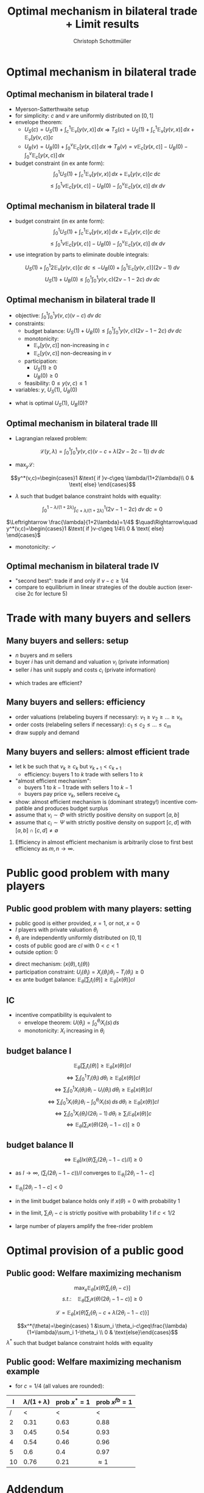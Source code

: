 #+TITLE:    Optimal mechanism in bilateral trade + Limit results
#+AUTHOR:    Christoph Schottmüller
#+EMAIL:     christoph@worknotebook.home
#+DATE:      
#+DESCRIPTION:
#+KEYWORDS:
#+LANGUAGE:  en
#+OPTIONS:   H:2 num:t toc:nil \n:nil @:t ::t |:t ^:t -:t f:t *:t <:t
#+OPTIONS:   TeX:t LaTeX:t skip:nil d:nil todo:t pri:nil tags:not-in-toc
#+INFOJS_OPT: view:nil toc:nil ltoc:t mouse:underline buttons:0 path:http://orgmode.org/org-info.js
#+EXPORT_SELECT_TAGS: export
#+EXPORT_EXCLUDE_TAGS: noexport


#+startup: beamer
#+LaTeX_CLASS: beamer
#+LaTeX_CLASS_OPTIONS: [bigger]
#+BEAMER_FRAME_LEVEL: 2
#+latex_header: \mode<beamer>{\useinnertheme{rounded}\usecolortheme{rose}\usecolortheme{dolphin}\setbeamertemplate{navigation symbols}{}\setbeamertemplate{footline}[frame number]{}}
#+latex_header: \mode<beamer>{\usepackage{amsmath,amssymb}\usepackage{ae,aecompl}}

* Optimal mechanism in bilateral trade
** Optimal mechanism in bilateral trade I
- Myerson-Satterthwaite setup
- for simplicity: $c$ and $v$ are uniformly distributed on $[0,1]$
- envelope theorem:
  - $U_S(c)=U_S(1)+\int_c^1 \mathbb{E}_v[y(v,x)] \,dx$ \vspace*{0.2cm}\linebreak\vspace*{0.2cm} $\Rightarrow$ $T_S(c) = U_S(1)+\int_c^1 \mathbb{E}_v[y(v,x)] \,dx+ \mathbb{E}_v[y(v,c)]c$
  - $U_B(v)=U_B(0)+\int_0^v \mathbb{E}_c[y(x,c)] \,dx$ \vspace*{0.2cm}\linebreak\vspace*{0.2cm} $\Rightarrow$ $T_B(v) = v\mathbb{E}_c[y(x,c)]  - U_B(0)-\int_0^v \mathbb{E}_c[y(x,c)] \,dx$
- budget constraint (in ex ante form): $$\int_{0}^{1} U_{S}(1)+\int_{c}^{1} \mathbb{E}_{v}[y(v,x)]\, dx+ \mathbb{E}_{v}[y(v,c)]c\; dc$$    $$\leq \int_{0}^{1} v\mathbb{E}_{c}[y(x,c)]  - U_{B}(0)-\int_{0}^{v} \mathbb{E}_{c}[y(x,c)] \;dx\; dv$$

** Optimal mechanism in bilateral trade II
- budget constraint (in ex ante form):$$\int_{0}^{1} U_{S}(1)+\int_{c}^{1} \mathbb{E}_{v}[y(v,x)]\, dx+ \mathbb{E}_{v}[y(v,c)]c\; dc$$    $$\leq \int_{0}^{1} v\mathbb{E}_{c}[y(x,c)]  - U_{B}(0)-\int_{0}^{v} \mathbb{E}_{c}[y(x,c)] \;dx\; dv$$
- use integration by parts to eliminate double integrals:
$$U_S(1)+\int_0^1 2\mathbb{E}_v[y(v,c)]c \;dc\leq -U_B(0)+ \int_0^1 \mathbb{E}_c[y(v,c)] (2v-1)\;dv$$
$$U_S(1)+U_B(0)\leq  \int_0^1\int_0^1 y(v,c) (2v-1-2c)\;dv\; dc$$

** Optimal mechanism in bilateral trade II
- objective:\linebreak $\int_0^1\int_0^1 y(v,c)(v-c)\;dv\;dc$
- constraints:
  - budget balance: \linebreak $U_S(1)+U_B(0)\leq  \int_0^1\int_0^1 y(v,c) (2v-1-2c)\;dv\; dc$
  - monotonicity: 
     - $\mathbb{E}_v[y(v,c)]$ non-increasing in $c$
     - $\mathbb{E}_c[y(v,c)]$ non-decreasing in $v$
  - participation:
     - $U_S(1)\geq 0$
     - $U_B(0)\geq 0$
  - feasibility: $0\leq y(v,c)\leq 1$
- variables: $y$, $U_S(1)$, $U_B(0)$

\vspace*{0.5cm}

- what is optimal $U_S(1)$, $U_B(0)$?

** Optimal mechanism in bilateral trade III
- Lagrangian relaxed problem:
$$\mathcal{L}(y,\lambda)=\int_0^1\int_0^1 y(v,c)\left(v-c+\lambda (2v-2c-1)  \right)\;dv\;dc$$

- $\max_y \mathcal{L}$:
$$y^*(v,c)=\begin{cases}1 &\text{ if }v-c\geq \lambda/(1+2\lambda)\\ 0 & \text{ else} \end{cases}$$

- $\lambda$ such that budget balance constraint holds with equality:
$$\int_0^{1-\lambda/(1+2\lambda)}\int_{c+\lambda/(1+2\lambda)}^1  (2v-1-2c)\;dv\; dc=0$$

$\Leftrightarrow \frac{\lambda}{1+2\lambda}=1/4$ $\quad\Rightarrow\quad y^*(v,c)=\begin{cases}1 &\text{ if }v-c\geq 1/4\\ 0 & \text{ else} \end{cases}$

- monotonicity: $\checkmark$ 

** Optimal mechanism in bilateral trade IV
- "second best": trade if and only if $v-c\geq 1/4$
- compare to equilibrium in linear strategies of the double auction (exercise 2c for lecture 5)

* Trade with many buyers and sellers
** Many buyers and sellers: setup
- $n$ buyers and $m$ sellers
- buyer $i$ has unit demand and valuation $v_i$ (private information)
- seller $i$ has unit supply and costs $c_i$ (private information)
\vspace*{1cm}
- which trades are efficient?


** Many buyers and sellers: efficiency
- order valuations (relabeling buyers if necessary): $v_1\geq v_2\geq\dots\geq v_n$
- order costs (relabeling sellers if necessary): $c_1\leq c_2\leq\dots\leq c_m$
- draw supply and demand
# efficient let k be such that $v_k\geq c_k$ but $v_{k+1}<c_{k+1}$; efficiency is that buyer 1 to k trade with seller 1 to k

** Many buyers and sellers: almost efficient trade
- let k be such that $v_k\geq c_k$ but $v_{k+1}<c_{k+1}$
  - efficiency: buyers 1 to $k$ trade with sellers 1 to $k$
- "almost efficient mechanism":
  - buyers 1 to $k-1$ trade with sellers 1 to $k-1$ 
  - buyers pay price $v_k$, sellers receive $c_k$
- show: almost efficient mechanism is (dominant strategy!) incentive compatible and produces budget surplus
- assume that $v_i\sim \Phi$ with strictly positive density on support $[a,b]$
- assume that $c_i\sim \Psi$ with strictly positive density on support $[c,d]$ with $[a,b]\cap[c,d]\neq\emptyset$
*** 
Efficiency in almost efficient mechanism is arbitrarily close to first best efficiency as $m,n\rightarrow\infty$.

* Public good problem with many players
** Public good problem with many players: setting
- public good is either provided, $x=1$, or not, $x=0$
- $I$ players with private valuation $\theta_i$
- $\theta_i$ are independently uniformly distributed on $[0,1]$
- costs of public good are $cI$ with $0<c<1$
- outside option: 0

\vspace*{0.2cm}
- direct mechanism: $(x(\theta),t_i(\theta))$ 
- participation constraint: $U_i(\theta_i)=X_i(\theta_i)\theta_i-T_i(\theta_i)\geq 0$
- ex ante budget balance: $\mathbb{E}_\theta\left[\sum_i t_i(\theta)\right]\geq \mathbb{E}_\theta[x(\theta)]cI$ 

** IC
- incentive compatibility is equivalent to
  - envelope theorem: $U(\theta_i)=\int_0^{\theta_i}X_i(s)\,ds$
  - monotonicity: $X_i$ increasing in $\theta_i$

** budget balance I
$$\mathbb{E}_\theta\left[\sum_i t_i(\theta)\right]\geq \mathbb{E}_\theta[x(\theta)]cI$$
$$\Leftrightarrow \sum_i \int_0^1 T_i(\theta_i)\,d\theta_i\geq\mathbb{E}_\theta[x(\theta)]cI$$
$$\Leftrightarrow \sum_i \int_0^1 X_i(\theta_i)\theta_i-U_i(\theta_i)\,d\theta_i\geq\mathbb{E}_\theta[x(\theta)]cI$$
$$\Leftrightarrow \sum_i \int_0^1 X_i(\theta_i)\theta_i-\int_0^{\theta_i}X_i(s)\,ds\,d\theta_i\geq\mathbb{E}_\theta[x(\theta)]cI$$
$$\Leftrightarrow \sum_i \int_0^1 X_i(\theta_i)(2\theta_i-1)\,d\theta_i\geq\sum_i\mathbb{E}_\theta[x(\theta)]c$$
$$\Leftrightarrow \mathbb{E}_\theta\left[ \sum_i x(\theta)(2\theta_i-1-c)\right]\geq 0$$
# $$\Leftrightarrow \sum_i \int_0^1 X_i(\theta_i)(2\theta_i-1-c)\,d\theta_i\geq0$$
** budget balance II
$$\Leftrightarrow \mathbb{E}_\theta\left[I x(\theta)\sum_i (2\theta_i-1-c)/I\right]\geq 0$$

- as $I\rightarrow\infty$,  $(\sum_i (2\theta_i-1-c))/I$ converges to $\mathbb{E}_{\theta_i}[2\theta_i-1-c]$ 
# (independence of $\theta_i$ and law of large numbers)
- $\mathbb{E}_{\theta_i}[2\theta_i-1-c]< 0$ 
# as $\theta_i\sim u[0,1]$ and $c>0$

- in the limit budget balance holds only if $x(\theta)=0$ with probability 1

- in the limit, $\sum_i \theta_i-c$ is strictly positive with probability 1 if $c<1/2$

- large number of players amplify the free-rider problem
* Optimal provision of a public good
** Public good: Welfare maximizing mechanism
$$\max_x\mathbb{E}_\theta\left[ x(\theta)\sum_i\{\theta_i-c\} \right]$$
$$ s.t.:\quad  \mathbb{E}_\theta\left[ \sum_i x(\theta)(2\theta_i-1-c)\right]\geq 0$$

$$\mathcal{L}=\mathbb{E}_\theta\left[ x(\theta)\sum_i\{\theta_i-c+\lambda(2\theta_i-1-c)\} \right]$$

$$x^*(\theta)=\begin{cases} 1 &\sum_i \theta_i-c\geq\frac{\lambda}{1+\lambda}\sum_i 1-\theta_i \\ 0 & \text{else}\end{cases}$$
$\lambda^*$ such that budget balance constraint holds with equality 
 
** Public good: Welfare maximizing mechanism example

- for $c=1/4$ (all values are rounded):
|   I | $\lambda/(1+\lambda)$ | prob $x^*=1$ | prob $x^{fb}=1$ |
|-----+-----------------------+--------------+-----------------|
| /   |                   <  |           < |               < |
|   2 |                  0.31 |         0.63 |            0.88 |
|   3 |                  0.45 |         0.54 |            0.93 |
|   4 |                  0.54 |         0.46 |            0.96 |
|   5 |                   0.6 |         0.4  |            0.97 |
|  10 |                  0.76 |         0.21 |     $\approx 1$ |


* Addendum
** Why ex ante BB is equivalent to ex post BB I
We used the ex ante budget balance: In expectation, the transfer the seller receives equals the transfer the buyer pays. The expected transfer of the citizens equals the costs of the public good times the probability that it is carried out. Ex post budget balance means that the budget is balanced for every single type vector. Clearly, ex post budget balance implies ex ante budget balance.

For the setting with quasi-linear utility and independent types that we looked at here, there is a general result that says: If we have a direct mechanism that is incentive compatible, (satisfies participation constraints), and ex ante budget balanced, then there are transfers that maintain the properties of this mechanism (incentive compatibility, participation constraints, same allocation for every type vector) but add ex post budget balance.

** Why ex ante BB is equivalent to ex post BB II

\begin{footnotesize}The proof is as follows: Take the public good setting for concreteness and take some mechanism $(x,t)$. Now we designate player 1 as the budget balancer and change his transfers in the following way $\tilde t_1(\theta)=t_1(\theta)-[-x(\theta)cI+\sum_{i=1}^I t_i(\theta)]+\mathbb{E}_{\theta_{-1}}[-x(\theta)cI+\sum_{i=1}^I t_i(\theta)|\theta_1]$

Note that -- given $\theta_1$ -- the expected value of the transfer did not change. In fact, player 1 is asked to cover the amount of the budget deficit that is above (or below) the budget deficit one would have expected conditional on player 1's type. Hence, $T_1$ and $U_1$ did not change and therefore participation constraint and incentive compatibility of player 1 still hold.

For player 2, modify transfers to $\tilde t_2(\theta)=t_2(\theta)-\mathbb{E}_{\theta_{-1}}[-x(\theta)cI+\sum_{i=1}^I t_i(\theta)|\theta_1]$. By ex ante budget balance, the expected value of $\mathbb{E}_{\theta_{-1}}[-x(\theta)cI+\sum_{i=1}^I t_i(\theta)|\theta_1]$ (taking expectation over $\theta_1$) is non-negative. As the term added does not involve $\theta_2$, incentive compatibility is not affected. Hence, $T_2$ and $U_2$ did not change and therefore participation constraint and incentive compatibility of player 2 still hold.

For all other players $\tilde t_i=t_i$. Adding all transfers then yields $\sum_i\tilde t_i(\theta)=x(\theta)cI$, i.e. ex post budget balance.
\end{footnotesize}
